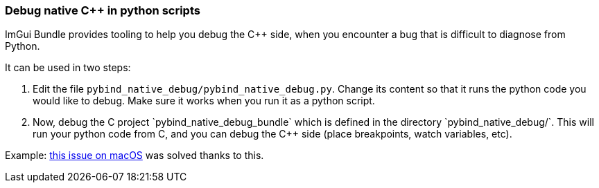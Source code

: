 === Debug native C++ in python scripts

ImGui Bundle provides tooling to help you debug the C++ side, when you encounter a bug that is difficult to diagnose from Python.

It can be used in two steps:

1. Edit the file `pybind_native_debug/pybind_native_debug.py`. Change its content so that it runs the python code you would like to debug. Make sure it works when you run it as a python script.
2. Now, debug the C++ project `pybind_native_debug_bundle` which is defined in the directory `pybind_native_debug/`. This will run your python code from C++, and you can debug the C++ side (place breakpoints, watch variables, etc).

Example: https://github.com/pthom/hello_imgui/issues/33[this issue on macOS] was solved thanks to this.
